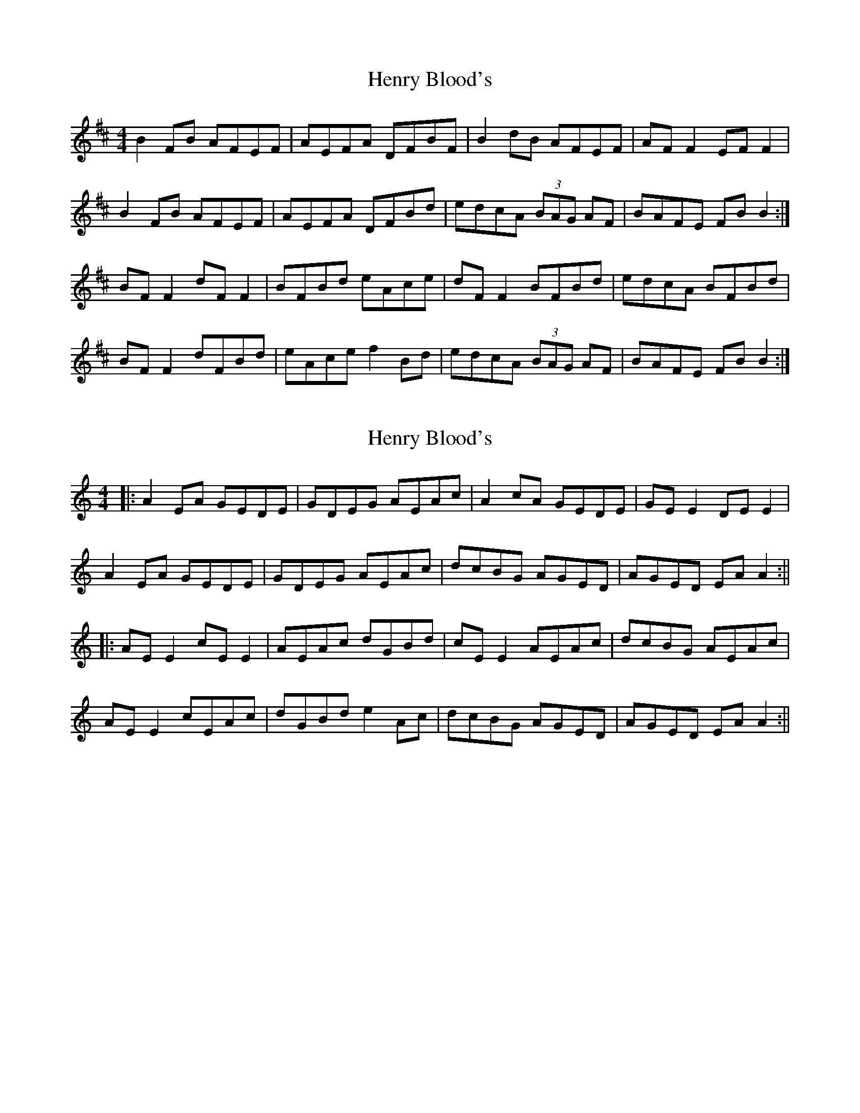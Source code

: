 X: 1
T: Henry Blood's
Z: Gus Barbary
S: https://thesession.org/tunes/15973#setting30073
R: reel
M: 4/4
L: 1/8
K: Bmin
B2FB AFEF | AEFA DFBF | B2dB AFEF | AFF2 EFF2 |
B2FB AFEF | AEFA DFBd | edcA (3BAG AF | BAFE FBB2 :|
BFF2 dFF2 | BFBd eAce | dFF2 BFBd | edcA BFBd |
BFF2 dFBd | eAce f2Bd | edcA (3BAG AF | BAFE FBB2 :|
X: 2
T: Henry Blood's
Z: JACKB
S: https://thesession.org/tunes/15973#setting30075
R: reel
M: 4/4
L: 1/8
K: Amin
|:A2EA GEDE | GDEG AEAc | A2cA GEDE | GEE2 DEE2 |
A2EA GEDE | GDEG AEAc | dcBG AGED | AGED EAA2 :||
|:AEE2 cEE2 | AEAc dGBd | cEE2 AEAc | dcBG AEAc |
AEE2 cEAc | dGBd e2Ac | dcBG AGED | AGED EAA2 :||
X: 3
T: Henry Blood's
Z: JACKB
S: https://thesession.org/tunes/15973#setting30095
R: reel
M: 4/4
L: 1/8
K: Amin
|:A2EA GEDE | GDEG AEAc | A2cA GEDE | GEED EAAc |
A2EA GEDE | GDEG AEAc | dcBG AGED | EDEG EAA2 :||
|:AEED Acde | AEAc dGBd | cEED AEAc | dcBG AEAc |
AEED cEAc | dGBd e2Ac | dcBG AGED | EDEG EAA2 :||
X: 4
T: Henry Blood's
Z: JACKB
S: https://thesession.org/tunes/15973#setting30096
R: reel
M: 4/4
L: 1/8
K: Amin
|:A2EA GEDE | GDEG AEAc | A2cA GEDE | GEED EAAc |
A2EA GEDE | GDEG AEAc | dcBG AGED | EDEG EAA2 :||
|:AEEA Acde | AEAc dGBd | cEED AEAc | dcBG AEAc |
AEED AEAc | dGBd e2Ac | dcBG AGED | EDEG EAA2 :||
|:e2 AE Acde|eaag edeg|a3g edcA|GEED EAcd|
ecdB cABG|AEAc dBGE|A3c d3e|cAGE GA A2:||
X: 5
T: Henry Blood's
Z: JACKB
S: https://thesession.org/tunes/15973#setting30104
R: reel
M: 4/4
L: 1/8
K: Emin
|:e2Be dBAB | dABd eBeg | e2ge dBAB | dBBA Beeg |
e2Be dBAB | dABd eBeg | agfd edBA | BABd Bee2 :||
|:eBBe egab | eBeg adfa | gBBA eBeg | agfd eBeg |
eBBA eBeg | adfa b2eg | agfd edBA | BABd Bee2 :||
|:B2 EB EGAB|Beed BABd|e3d BAGE|DBBA BEGA|
BGAF GEFD|EBEG AFDB|E3G A3B|GEDB DE E2:||
